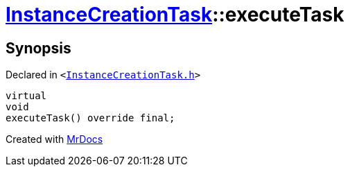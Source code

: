 [#InstanceCreationTask-executeTask]
= xref:InstanceCreationTask.adoc[InstanceCreationTask]::executeTask
:relfileprefix: ../
:mrdocs:


== Synopsis

Declared in `&lt;https://github.com/PrismLauncher/PrismLauncher/blob/develop/InstanceCreationTask.h#L13[InstanceCreationTask&period;h]&gt;`

[source,cpp,subs="verbatim,replacements,macros,-callouts"]
----
virtual
void
executeTask() override final;
----



[.small]#Created with https://www.mrdocs.com[MrDocs]#
